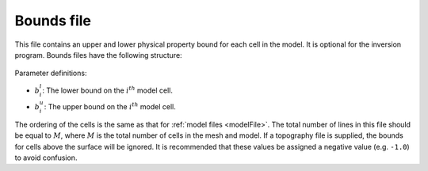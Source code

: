 .. _boundsfile:

Bounds file
===========

This file contains an upper and lower physical property bound for each cell in the model. It is optional for the inversion program. Bounds files have the following structure:

.. figure:: ../../images/boundsfile.png
        :align: center
        :figwidth: 50%

Parameter definitions:

- :math:`b^l_{i}`: The lower bound on the :math:`i^th` model cell.

- :math:`b^u_{i}`: The upper bound on the :math:`i^th` model cell.

The ordering of the cells is the same as that for :ref:`model files <modelFile>`. The total number of lines in this file should be equal to :math:`M`, where :math:`M` is the total number of cells in the mesh and model. If a topography file is supplied, the bounds for cells above the surface will be ignored. It is recommended that these values be assigned a negative value (e.g. ``-1.0``) to avoid confusion.

